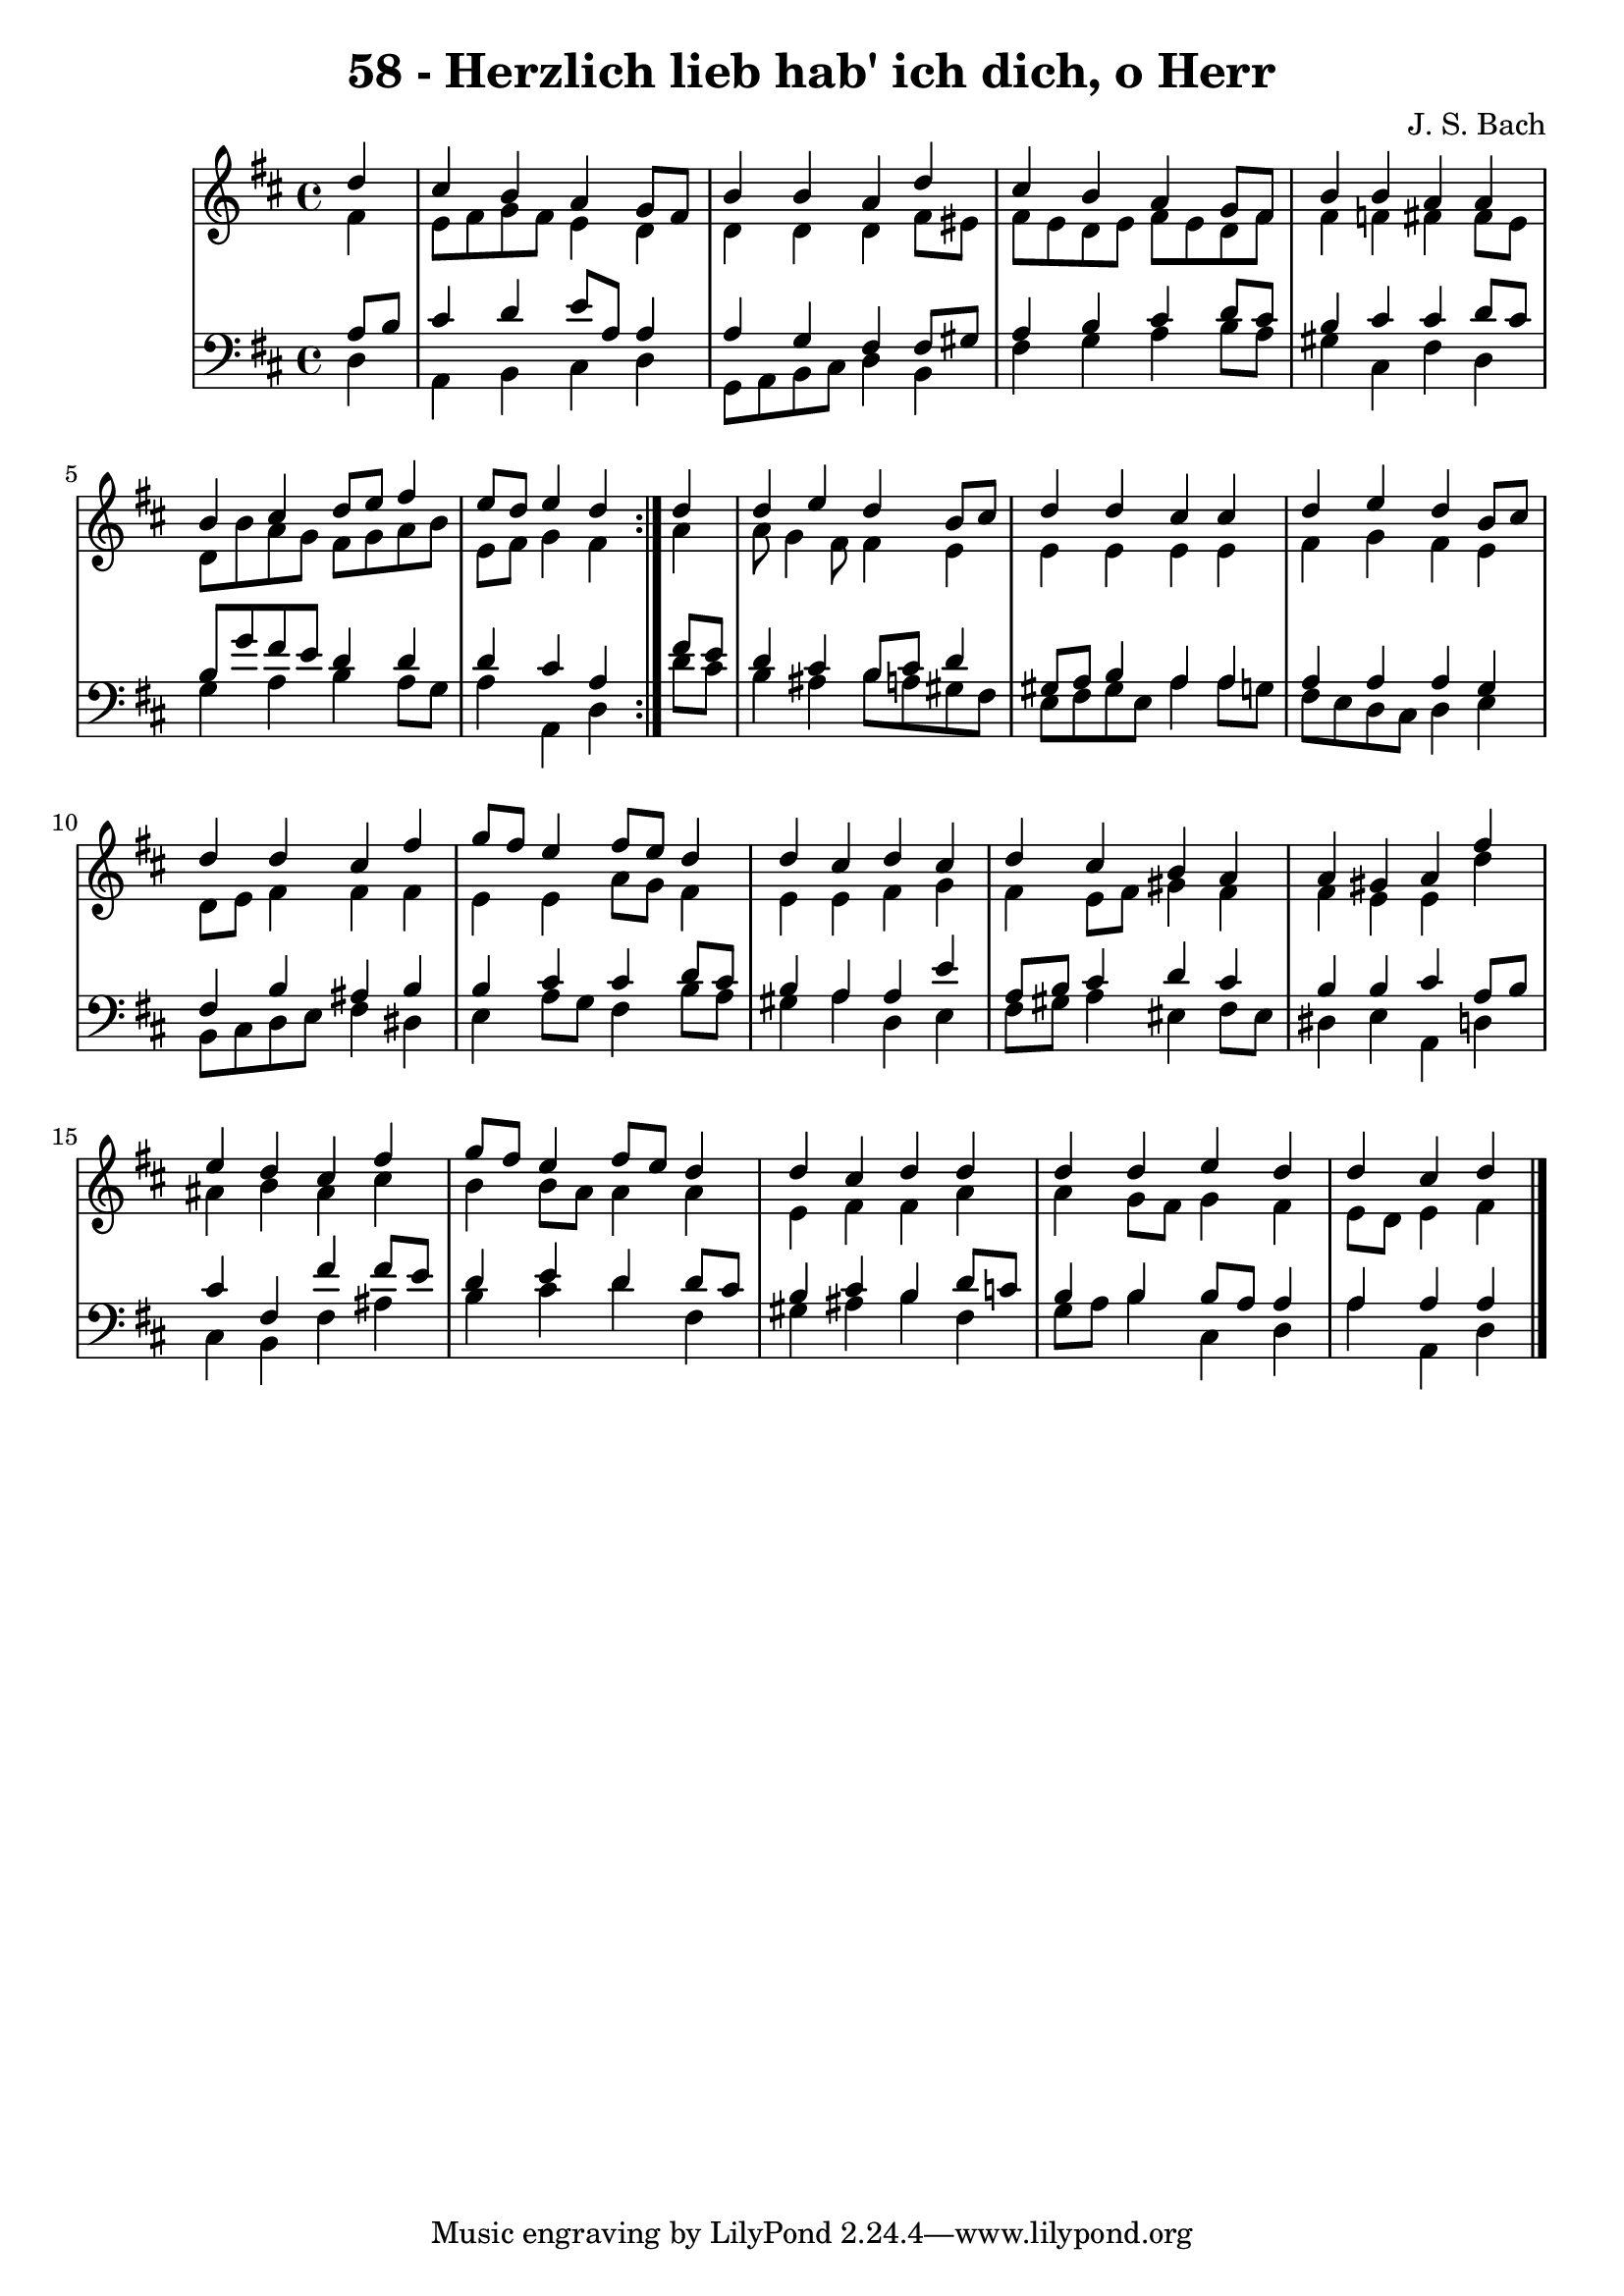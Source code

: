 \version "2.10.33"

\header {
  title = "58 - Herzlich lieb hab' ich dich, o Herr"
  composer = "J. S. Bach"
}


global = {
  \time 4/4
  \key d \major
}


soprano = \relative c'' {
  \repeat volta 2 {
    \partial 4 d4 
    cis4 b4 a4 g8 fis8 
    b4 b4 a4 d4 
    cis4 b4 a4 g8 fis8 
    b4 b4 a4 a4 
    b4 cis4 d8 e8 fis4     %5
    e8 d8 e4 d4 } d4 
  d4 e4 d4 b8 cis8 
  d4 d4 cis4 cis4 
  d4 e4 d4 b8 cis8 
  d4 d4 cis4 fis4   %10
  g8 fis8 e4 fis8 e8 d4 
  d4 cis4 d4 cis4 
  d4 cis4 b4 a4 
  a4 gis4 a4 fis'4 
  e4 d4 cis4 fis4   %15
  g8 fis8 e4 fis8 e8 d4 
  d4 cis4 d4 d4 
  d4 d4 e4 d4 
  d4 cis4 d
  
}

alto = \relative c' {
  \repeat volta 2 {
    \partial 4 fis4 
    e8 fis8 g8 fis8 e4 d4 
    d4 d4 d4 fis8 eis8 
    fis8 e8 d8 e8 fis8 e8 d8 fis8 
    fis4 f4 fis4 fis8 e8 
    d8 b'8 a8 g8 fis8 g8 a8 b8     %5
    e,8 fis8 g4 fis4 } a4 
  a8 g4 fis8 fis4 e4 
  e4 e4 e4 e4 
  fis4 g4 fis4 e4 
  d8 e8 fis4 fis4 fis4   %10
  e4 e4 a8 g8 fis4 
  e4 e4 fis4 g4 
  fis4 e8 fis8 gis4 fis4 
  fis4 e4 e4 d'4 
  ais4 b4 ais4 cis4   %15
  b4 b8 a8 a4 a4 
  e4 fis4 fis4 a4 
  a4 g8 fis8 g4 fis4 
  e8 d8 e4 fis
  
}

tenor = \relative c' {
  \repeat volta 2 {
    \partial 4 a8  b8 
    cis4 d4 e8 a,8 a4 
    a4 g4 fis4 fis8 gis8 
    a4 b4 cis4 d8 cis8 
    b4 cis4 cis4 d8 cis8 
    b8 g'8 fis8 e8 d4 d4     %5
    d4 cis4 a4 } fis'8 e8 
  d4 cis4 b8 cis8 d4 
  gis,8 a8 b4 a4 a4 
  a4 a4 a4 g4 
  fis4 b4 ais4 b4   %10
  b4 cis4 cis4 d8 cis8 
  b4 a4 a4 e'4 
  a,8 b8 cis4 d4 cis4 
  b4 b4 cis4 a8 b8 
  cis4 fis,4 fis'4 fis8 e8   %15
  d4 e4 d4 d8 cis8 
  b4 cis4 b4 d8 c8 
  b4 b4 b8 a8 a4 
  a4 a4 a
  
}

baixo = \relative c {
  \repeat volta 2 {
    \partial 4 d4 
    a4 b4 cis4 d4 
    g,8 a8 b8 cis8 d4 b4 
    fis'4 g4 a4 b8 a8 
    gis4 cis,4 fis4 d4 
    g4 a4 b4 a8 g8     %5
    a4 a,4 d4 } d'8 cis8 
  b4 ais4 b8 a8 gis8 fis8 
  e8 fis8 gis8 e8 a4 a8 g8 
  fis8 e8 d8 cis8 d4 e4 
  b8 cis8 d8 e8 fis4 dis4   %10
  e4 a8 g8 fis4 b8 a8 
  gis4 a4 d,4 e4 
  fis8 gis8 a4 eis4 fis8 eis8 
  dis4 e4 a,4 d4 
  cis4 b4 fis'4 ais4   %15
  b4 cis4 d4 fis,4 
  gis4 ais4 b4 fis4 
  g8 a8 b4 cis,4 d4 
  a'4 a,4 d
  
}

\score {
  <<
    \new StaffGroup <<
      \override StaffGroup.SystemStartBracket #'style = #'line 
      \new Staff {
        <<
          \global
          \new Voice = "soprano" { \voiceOne \soprano }
          \new Voice = "alto" { \voiceTwo \alto }
        >>
      }
      \new Staff {
        <<
          \global
          \clef "bass"
          \new Voice = "tenor" {\voiceOne \tenor }
          \new Voice = "baixo" { \voiceTwo \baixo \bar "|."}
        >>
      }
    >>
  >>
  \layout {}
  \midi {}
}